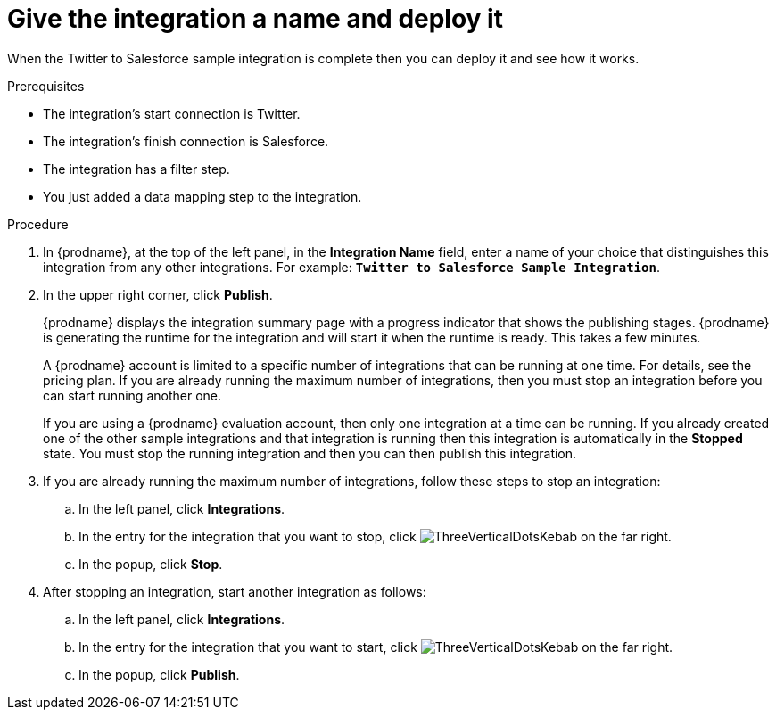 // Module included in the following assemblies:
// t2sf_create_integration.adoc

[id='t2sf-name-and-publish_{context}']
= Give the integration a name and deploy it

When the Twitter to Salesforce sample integration is complete then you
can deploy it and see how it works. 

.Prerequisites
* The integration's start connection is Twitter.
* The integration's finish connection is Salesforce. 
* The integration has a filter step.
* You just added a data mapping step to the integration. 

.Procedure
. In {prodname}, at the top of the left panel, in the *Integration Name* field,
enter a name of your choice that distinguishes this integration
from any other integrations. For
example: `*Twitter to Salesforce Sample Integration*`.
. In the upper right corner, click *Publish*.

+
{prodname} displays the integration summary page with a progress
indicator that shows the publishing stages. 
{prodname} is generating the runtime for the integration and
will start it when the runtime is ready. This takes a few minutes.
+
A {prodname} account is limited to a specific number of 
integrations that can be running at one time. For details, 
see the pricing plan. If you are already running the maximum
number of integrations, then you must stop an integration
before you can start running another one. 
+
If you are using a {prodname} evaluation 
account, then only one integration at a time can be running. 
If you already created one of the other sample integrations and that
integration is running then this integration is automatically in the
*Stopped* state. You must stop the running integration and
then you can then publish this integration.  

. If you are already running the maximum number of integrations, follow
these steps to stop an integration:

.. In the left panel, click *Integrations*.
.. In the entry for the integration that you want to stop, click
image:shared/images/ThreeVerticalDotsKebab.png[title="the three vertical dots"]
on the far right. 
.. In the popup, click *Stop*. 

. After stopping an integration, start another integration as follows:

.. In the left panel, click *Integrations*.
.. In the entry for the integration that you want to start, click
image:shared/images/ThreeVerticalDotsKebab.png[title="the three vertical dots"]
on the far right. 
.. In the popup, click *Publish*. 
